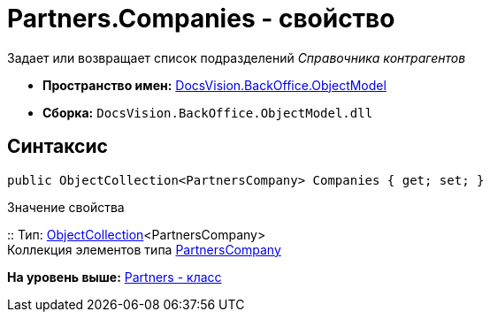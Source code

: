 = Partners.Companies - свойство

Задает или возвращает список подразделений [.dfn .term]_Справочника контрагентов_

* [.keyword]*Пространство имен:* xref:ObjectModel_NS.adoc[DocsVision.BackOffice.ObjectModel]
* [.keyword]*Сборка:* [.ph .filepath]`DocsVision.BackOffice.ObjectModel.dll`

== Синтаксис

[source,pre,codeblock,language-csharp]
----
public ObjectCollection<PartnersCompany> Companies { get; set; }
----

Значение свойства

::
  Тип: xref:../../Platform/ObjectModel/ObjectCollection_CL.adoc[ObjectCollection]<PartnersCompany>
  +
  Коллекция элементов типа xref:PartnersCompany_CL.adoc[PartnersCompany]

*На уровень выше:* xref:../../../../api/DocsVision/BackOffice/ObjectModel/Partners_CL.adoc[Partners - класс]
